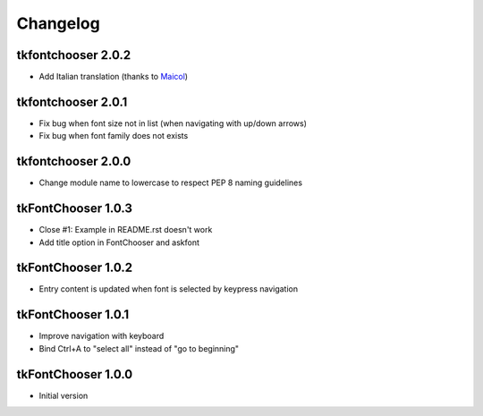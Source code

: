 Changelog
=========

tkfontchooser 2.0.2
-------------------

* Add Italian translation (thanks to `Maicol <https://github.com/maicol07>`_)

tkfontchooser 2.0.1
-------------------

* Fix bug when font size not in list (when navigating with up/down arrows)
* Fix bug when font family does not exists

tkfontchooser 2.0.0
-------------------

* Change module name to lowercase to respect PEP 8 naming guidelines

tkFontChooser 1.0.3
-------------------

* Close #1: Example in README.rst doesn't work
* Add title option in FontChooser and askfont

tkFontChooser 1.0.2
-------------------

* Entry content is updated when font is selected by keypress navigation

tkFontChooser 1.0.1
-------------------

* Improve navigation with keyboard
* Bind Ctrl+A to "select all" instead of "go to beginning"

tkFontChooser 1.0.0
-------------------

* Initial version
